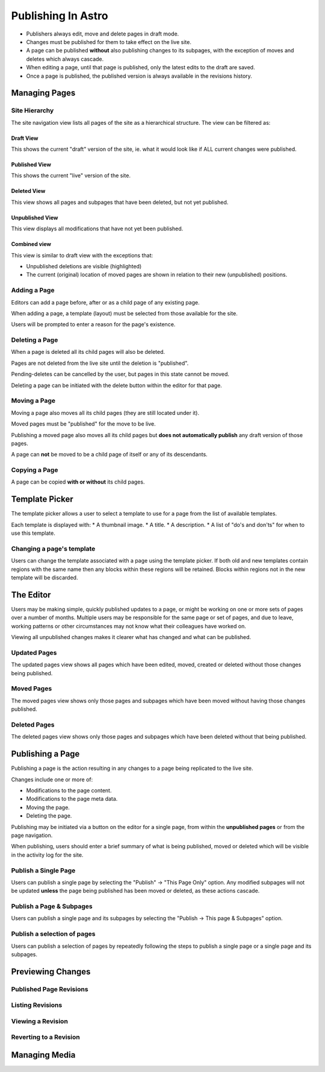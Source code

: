 Publishing In Astro
###################

* Publishers always edit, move and delete pages in draft mode.
* Changes must be published for them to take effect on the live site.
* A page can be published **without** also publishing changes to its subpages, with the exception of
  moves and deletes which always cascade.

* When editing a page, until that page is published, only the latest edits to the draft are saved.
* Once a page is published, the published version is always available in the revisions history.


Managing Pages
==============

Site Hierarchy
~~~~~~~~~~~~~~

The site navigation view lists all pages of the site as a hierarchical structure. The view can be filtered as:

Draft View
----------

This shows the current "draft" version of the site, ie. what it would look like if ALL current changes were published.

Published View
--------------

This shows the current "live" version of the site.

Deleted View
------------

This view shows all pages and subpages that have been deleted, but not yet published.

Unpublished View
----------------

This view displays all modifications that have not yet been published.

Combined view
-------------

This view is similar to draft view with the exceptions that:

* Unpublished deletions are visible (highlighted)
* The current (original) location of moved pages are shown in relation to their new (unpublished) positions.

Adding a Page
~~~~~~~~~~~~~

Editors can add a page before, after or as a child page of any existing page.

When adding a page, a template (layout) must be selected from those available for the site.

Users will be prompted to enter a reason for the page's existence.

Deleting a Page
~~~~~~~~~~~~~~~

When a page is deleted all its child pages will also be deleted.

Pages are not deleted from the live site until the deletion is "published".

Pending-deletes can be cancelled by the user, but pages in this state cannot be moved.

Deleting a page can be initiated with the delete button within the editor for that page.

Moving a Page
~~~~~~~~~~~~~

Moving a page also moves all its child pages (they are still located under it).

Moved pages must be "published" for the move to be live.

Publishing a moved page also moves all its child pages but **does not automatically publish** any draft version of those pages.

A page can **not** be moved to be a child page of itself or any of its descendants.

Copying a Page
~~~~~~~~~~~~~~

A page can be copied **with or without** its child pages.

Template Picker
===============

The template picker allows a user to select a template to use for a page from the list of available templates.

Each template is displayed with:
* A thumbnail image.
* A title.
* A description.
* A list of "do's and don'ts" for when to use this template.

Changing a page's template
~~~~~~~~~~~~~~~~~~~~~~~~~~

Users can change the template associated with a page using the template picker. If both old and new templates contain
regions with the same name then any blocks within these regions will be retained. Blocks within regions not in the
new template will be discarded.

The Editor
==========

Users may be making simple, quickly published updates to a page, or might be working on one or more sets of pages
over a number of months. Multiple users may be responsible for the same page or set of pages, and due to leave,
working patterns or other circumstances may not know what their colleagues have worked on.

Viewing all unpublished changes makes it clearer what has changed and what can be published.

Updated Pages
~~~~~~~~~~~~~

The updated pages view shows all pages which have been edited, moved, created or deleted without those changes
being published.

Moved Pages
~~~~~~~~~~~

The moved pages view shows only those pages and subpages which have been moved without having those changes published.

Deleted Pages
~~~~~~~~~~~~~

The deleted pages view shows only those pages and subpages which have been deleted without that being published.

Publishing a Page
=================

Publishing a page is the action resulting in any changes to a page being replicated to the live site.

Changes include one or more of:

* Modifications to the page content.
* Modifications to the page meta data.
* Moving the page.
* Deleting the page.

Publishing may be initiated via a button on the editor for a single page, from within the **unpublished pages** or
from the page navigation.

When publishing, users should enter a brief summary of what is being published, moved or deleted which will be
visible in the activity log for the site.

Publish a Single Page
~~~~~~~~~~~~~~~~~~~~~

Users can publish a single page by selecting the "Publish" -> "This Page Only" option. Any modified subpages will
not be updated **unless** the page being published has been moved or deleted, as these actions cascade.

Publish a Page & Subpages
~~~~~~~~~~~~~~~~~~~~~~~~~

Users can publish a single page and its subpages by selecting the "Publish -> This page & Subpages" option.

Publish a selection of pages
~~~~~~~~~~~~~~~~~~~~~~~~~~~~

Users can publish a selection of pages by repeatedly following the steps to publish a single page or a single page
and its subpages.

Previewing Changes
==================

Published Page Revisions
~~~~~~~~~~~~~~~~~~~~~~~~

Listing Revisions
~~~~~~~~~~~~~~~~~

Viewing a Revision
~~~~~~~~~~~~~~~~~~

Reverting to a Revision
~~~~~~~~~~~~~~~~~~~~~~~

Managing Media
==============

